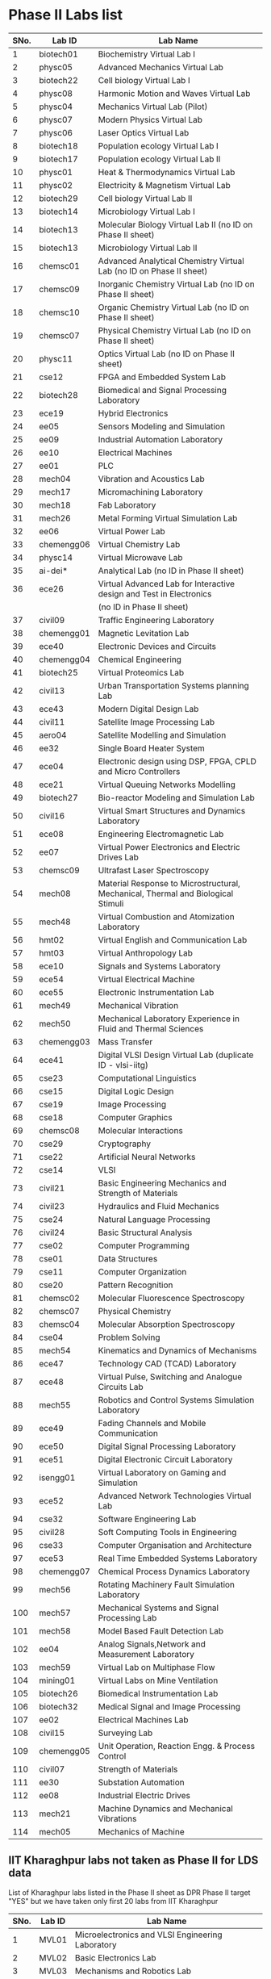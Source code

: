 * Phase II Labs list

|------+-------------+----------------------------------------------------------------------------------|
| SNo. | Lab ID      | Lab Name                                                                         |
|------+-------------+----------------------------------------------------------------------------------|
|    1 | biotech01   | Biochemistry Virtual Lab I                                                       |
|    2 | physc05     | Advanced Mechanics Virtual Lab                                                   |
|    3 | biotech22   | Cell biology Virtual Lab I                                                       |
|    4 | physc08     | Harmonic Motion and Waves Virtual Lab                                            |
|    5 | physc04     | Mechanics Virtual Lab (Pilot)                                                    |
|    6 | physc07     | Modern Physics Virtual Lab                                                       |
|    7 | physc06     | Laser Optics Virtual Lab                                                         |
|    8 | biotech18   | Population ecology Virtual Lab I                                                 |
|    9 | biotech17   | Population ecology Virtual Lab II                                                |
|   10 | physc01     | Heat & Thermodynamics Virtual Lab                                                |
|   11 | physc02     | Electricity & Magnetism Virtual Lab                                              |
|   12 | biotech29   | Cell biology Virtual Lab II                                                      |
|   13 | biotech14   | Microbiology Virtual Lab I                                                       |
|   14 | biotech13   | Molecular Biology Virtual Lab II (no ID on Phase II sheet)                       |                         
|   15 | biotech13   | Microbiology Virtual Lab II                                                      |
|   16 | chemsc01    | Advanced Analytical Chemistry Virtual Lab (no ID on Phase II sheet)              |                       
|   17 | chemsc09    | Inorganic Chemistry Virtual Lab (no ID on Phase II sheet)                        |                         
|   18 | chemsc10    | Organic Chemistry Virtual Lab (no ID on Phase II sheet)                          |                         
|   19 | chemsc07    | Physical Chemistry Virtual Lab (no ID on Phase II sheet)                         |                         
|   20 | physc11     | Optics Virtual Lab (no ID on Phase II sheet)                                     |                         
|------+-------------+----------------------------------------------------------------------------------|
|   21 | cse12       | FPGA and Embedded System Lab                                                     |
|   22 | biotech28   | Biomedical and Signal Processing Laboratory                                      |
|   23 | ece19       | Hybrid Electronics                                                               |
|   24 | ee05        | Sensors Modeling and Simulation                                                  |
|   25 | ee09        | Industrial Automation Laboratory                                                 |
|   26 | ee10        | Electrical Machines                                                              |
|   27 | ee01        | PLC                                                                              |
|   28 | mech04      | Vibration and Acoustics Lab                                                      |
|   29 | mech17      | Micromachining Laboratory                                                        |
|   30 | mech18      | Fab Laboratory                                                                   |
|------+-------------+----------------------------------------------------------------------------------|
|   31 | mech26      | Metal Forming Virtual Simulation Lab                                             |
|   32 | ee06        | Virtual Power Lab                                                                |
|   33 | chemengg06  | Virtual Chemistry Lab                                                            |
|   34 | physc14     | Virtual Microwave Lab                                                            |
|   35 | ai-dei*     | Analytical Lab (no ID in Phase II sheet)                                         |                         
|   36 | ece26       | Virtual Advanced Lab for Interactive design and Test in Electronics              |
|      |             | (no ID in Phase II sheet)                                                        |
|------+-------------+----------------------------------------------------------------------------------|
|   37 | civil09     | Traffic Engineering Laboratory                                                   |
|   38 | chemengg01  | Magnetic Levitation Lab                                                          |
|   39 | ece40       | Electronic Devices and Circuits                                                  |
|   40 | chemengg04  | Chemical Engineering                                                             |
|   41 | biotech25   | Virtual Proteomics Lab                                                           |
|   42 | civil13     | Urban Transportation Systems planning Lab                                        |
|   43 | ece43       | Modern Digital Design Lab                                                        |
|   44 | civil11     | Satellite Image Processing Lab                                                   |
|   45 | aero04      | Satellite Modelling and Simulation                                               |
|   46 | ee32        | Single Board Heater System                                                       |
|   47 | ece04       | Electronic design using DSP, FPGA, CPLD and Micro Controllers                    |
|------+-------------+----------------------------------------------------------------------------------|
|   48 | ece21       | Virtual Queuing Networks Modelling                                               |
|   49 | biotech27   | Bio-reactor Modeling and Simulation Lab                                          |
|   50 | civil16     | Virtual Smart Structures and Dynamics Laboratory                                 |
|   51 | ece08       | Engineering Electromagnetic Lab                                                  |
|   52 | ee07        | Virtual Power Electronics and Electric Drives Lab                                |
|------+-------------+----------------------------------------------------------------------------------|
|   53 | chemsc09    | Ultrafast Laser Spectroscopy                                                     |
|   54 | mech08      | Material Response to Microstructural, Mechanical, Thermal and Biological Stimuli |
|   55 | mech48      | Virtual Combustion and Atomization Laboratory                                    |
|------+-------------+----------------------------------------------------------------------------------|
|   56 | hmt02       | Virtual English and Communication Lab                                            |
|   57 | hmt03       | Virtual Anthropology Lab                                                         |
|   58 | ece10       | Signals and Systems Laboratory                                                   |
|   59 | ece54       | Virtual Electrical Machine                                                       |
|   60 | ece55       | Electronic Instrumentation Lab                                                   |
|   61 | mech49      | Mechanical Vibration                                                             |
|   62 | mech50      | Mechanical Laboratory Experience in Fluid and Thermal Sciences                   |
|   63 | chemengg03  | Mass Transfer                                                                    |
|   64 | ece41       | Digital VLSI Design Virtual Lab (duplicate ID - vlsi-iitg)                       |                           
|------+-------------+----------------------------------------------------------------------------------|
|   65 | cse23       | Computational Linguistics                                                        |
|   66 | cse15       | Digital Logic Design                                                             |
|   67 | cse19       | Image Processing                                                                 |
|   68 | cse18       | Computer Graphics                                                                |
|   69 | chemsc08    | Molecular Interactions                                                           |
|   70 | cse29       | Cryptography                                                                     |
|   71 | cse22       | Artificial Neural Networks                                                       |
|   72 | cse14       | VLSI                                                                             |
|   73 | civil21     | Basic Engineering Mechanics and Strength of Materials                            |
|   74 | civil23     | Hydraulics and Fluid Mechanics                                                   |
|   75 | cse24       | Natural Language Processing                                                      |
|   76 | civil24     | Basic Structural Analysis                                                        |
|   77 | cse02       | Computer Programming                                                             |
|   78 | cse01       | Data Structures                                                                  |
|   79 | cse11       | Computer Organization                                                            |
|   80 | cse20       | Pattern Recognition                                                              |
|   81 | chemsc02    | Molecular Fluorescence Spectroscopy                                              |
|   82 | chemsc07    | Physical Chemistry                                                               |
|   83 | chemsc04    | Molecular Absorption Spectroscopy                                                |
|   84 | cse04       | Problem Solving                                                                  |
|------+-------------+----------------------------------------------------------------------------------|
|   85 | mech54      | Kinematics and Dynamics of Mechanisms                                            |
|   86 | ece47       | Technology CAD (TCAD) Laboratory                                                 |
|   87 | ece48       | Virtual Pulse, Switching and Analogue Circuits Lab                               |
|   88 | mech55      | Robotics and Control Systems Simulation Laboratory                               |
|   89 | ece49       | Fading Channels and Mobile Communication                                         |
|   90 | ece50       | Digital Signal Processing Laboratory                                             |
|   91 | ece51       | Digital Electronic Circuit Laboratory                                            |
|   92 | isengg01    | Virtual Laboratory on Gaming and Simulation                                      |
|   93 | ece52       | Advanced Network Technologies Virtual Lab                                        |
|   94 | cse32       | Software Engineering Lab                                                         |
|   95 | civil28     | Soft Computing Tools in Engineering                                              |
|   96 | cse33       | Computer Organisation and Architecture                                           |
|   97 | ece53       | Real Time Embedded Systems Laboratory                                            |
|   98 | chemengg07  | Chemical Process Dynamics Laboratory                                             |
|   99 | mech56      | Rotating Machinery Fault Simulation Laboratory                                   |
|  100 | mech57      | Mechanical Systems and Signal Processing Lab                                     |
|  101 | mech58      | Model Based Fault Detection Lab                                                  |
|  102 | ee04        | Analog Signals,Network and Measurement Laboratory                                |
|  103 | mech59      | Virtual Lab on Multiphase Flow                                                   |
|  104 | mining01    | Virtual Labs on Mine Ventilation                                                 |
|------+-------------+----------------------------------------------------------------------------------|
|  105 | biotech26   | Biomedical Instrumentation Lab                                                   |
|  106 | biotech32   | Medical Signal and Image Processing                                              |
|  107 | ee02        | Electrical Machines Lab                                                          |
|  108 | civil15     | Surveying Lab                                                                    |
|------+-------------+----------------------------------------------------------------------------------|
|  109 | chemengg05  | Unit Operation, Reaction Engg. & Process Control                                 |
|  110 | civil07     | Strength of Materials                                                            |
|  111 | ee30        | Substation Automation                                                            |
|  112 | ee08        | Industrial Electric Drives                                                       |
|  113 | mech21      | Machine Dynamics and Mechanical Vibrations                                       |
|  114 | mech05      | Mechanics of Machine                                                             |
|------+-------------+----------------------------------------------------------------------------------|


** IIT Kharaghpur labs not taken as Phase II for LDS data
   List of Kharaghpur labs listed in the Phase II sheet as DPR Phase
   II target "YES" but we have taken only first 20 labs from IIT
   Kharaghpur
|------+--------+-----------------------------------------------------------|
| SNo. | Lab ID | Lab Name                                                  |
|------+--------+-----------------------------------------------------------|
|    1 | MVL01  | Microelectronics and VLSI Engineering Laboratory          |
|    2 | MVL02  | Basic Electronics Lab                                     |
|    3 | MVL03  | Mechanisms and Robotics Lab                               |
|    4 | MVL04  | Virtual High Voltage Laboratory                           |
|    5 | RTV01  | Computer Integrated Manufacturing Laboratory              |
|    6 | RTV02  | Remote Triggered Virtual Laboratory on Automotive Systems |
|    7 | RTV03  | Structural Characterization of Materials Laboratory       |
|    8 | RTV04  | Solid State Devices Laboratory                            |
|    9 | RTV05  | Plant Metabolic Pathways Laboratory                       |
|------+--------+-----------------------------------------------------------|

